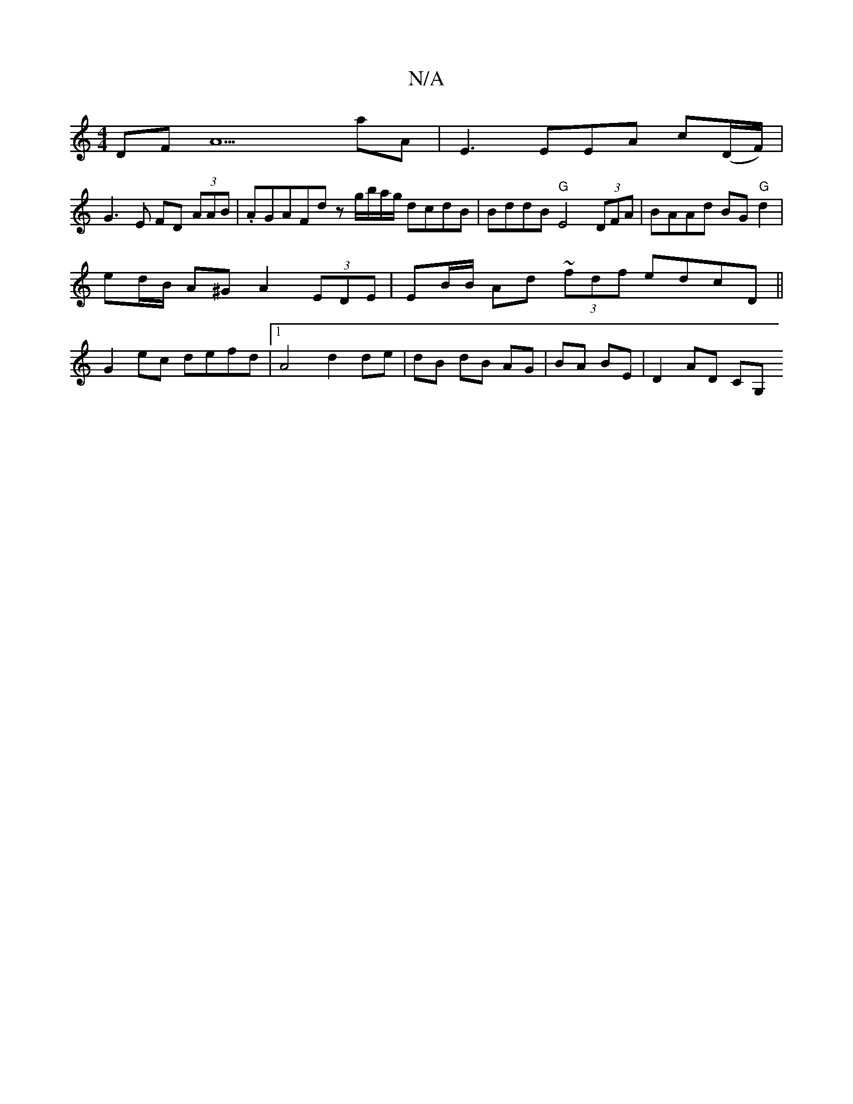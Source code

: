 X:1
T:N/A
M:4/4
R:N/A
K:Cmajor
 DF A9 aA | E3 EEA c(D/F/) |
G3 E FD (3AAB | .AGAFd z g/b/a/g/ dcdB|BddB "G"E4 (3DFA | BAAd BG"G"d2 |
ed/B/ A^G A2 (3EDE | EB/B/ Ad (3~fdf edcD||
G2 ec defd |1 A4 d2 de | dB dB AG | BA BE | D2 AD CG, 